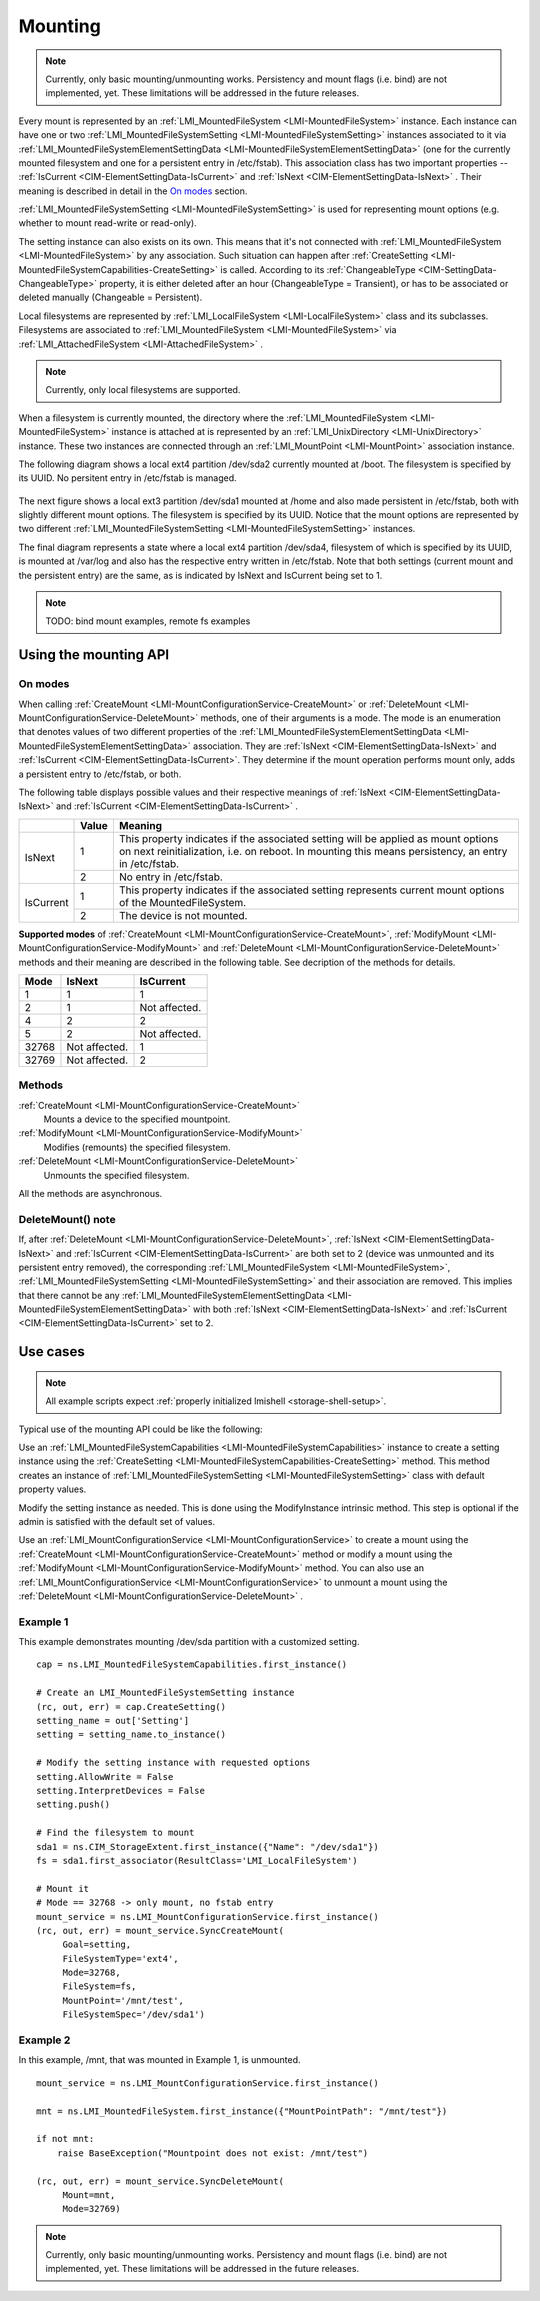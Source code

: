 ========
Mounting
========

.. note::

   Currently, only basic mounting/unmounting works. Persistency and mount flags
   (i.e. bind) are not implemented, yet. These limitations will be addressed
   in the future releases.

Every mount is represented by an
:ref:`LMI_MountedFileSystem <LMI-MountedFileSystem>`
instance. Each instance can have one or two
:ref:`LMI_MountedFileSystemSetting <LMI-MountedFileSystemSetting>` instances
associated to it via
:ref:`LMI_MountedFileSystemElementSettingData <LMI-MountedFileSystemElementSettingData>`
(one for the currently mounted filesystem and one for a persistent entry in
/etc/fstab). This association class has two important properties --
:ref:`IsCurrent <CIM-ElementSettingData-IsCurrent>`
and
:ref:`IsNext <CIM-ElementSettingData-IsNext>`
. Their meaning is described in detail in the `On modes`_ section.

:ref:`LMI_MountedFileSystemSetting <LMI-MountedFileSystemSetting>` is used for
representing mount options (e.g. whether to mount read-write or read-only).

The setting instance can also exists on its own. This means that it's not
connected with
:ref:`LMI_MountedFileSystem <LMI-MountedFileSystem>`
by any association. Such situation can
happen after
:ref:`CreateSetting <LMI-MountedFileSystemCapabilities-CreateSetting>`
is called. According to its
:ref:`ChangeableType <CIM-SettingData-ChangeableType>`
property, it is either deleted after an hour (ChangeableType = Transient), or
has to be associated or deleted manually (Changeable = Persistent).

Local filesystems are represented by
:ref:`LMI_LocalFileSystem <LMI-LocalFileSystem>` class and its
subclasses. Filesystems are associated to
:ref:`LMI_MountedFileSystem <LMI-MountedFileSystem>`
via
:ref:`LMI_AttachedFileSystem <LMI-AttachedFileSystem>`
.

.. note::

   Currently, only local filesystems are supported.

.. Following line produces "WARNING: undefined label: LMI-UnixDirectory" in
   storage docs, but the links is useful in overall documentation.

When a filesystem is currently mounted, the directory where the
:ref:`LMI_MountedFileSystem <LMI-MountedFileSystem>`
instance is attached at is represented by an
:ref:`LMI_UnixDirectory <LMI-UnixDirectory>`
instance. These two instances are connected through an
:ref:`LMI_MountPoint <LMI-MountPoint>`
association instance.

The following diagram shows a local ext4 partition /dev/sda2 currently mounted
at /boot. The filesystem is specified by its UUID. No persitent entry in
/etc/fstab is managed.

.. figure:: pic/mounting-instance.svg
   :target: ../_images/mounting-instance.svg

The next figure shows a local ext3 partition /dev/sda1 mounted at /home and also
made persistent in /etc/fstab, both with slightly different mount options. The
filesystem is specified by its UUID. Notice that the mount options are
represented by two different
:ref:`LMI_MountedFileSystemSetting <LMI-MountedFileSystemSetting>`
instances.

.. image:: pic/mounting-instance-2.svg
   :target: ../_images/mounting-instance-2.svg

The final diagram represents a state where a local ext4 partition /dev/sda4,
filesystem of which is specified by its UUID, is mounted at /var/log and also
has the respective entry written in /etc/fstab. Note that both settings (current
mount and the persistent entry) are the same, as is indicated by IsNext and
IsCurrent being set to 1.

.. image:: pic/mounting-instance-3.svg
   :target: ../_images/mounting-instance-3.svg

.. note::

   TODO: bind mount examples, remote fs examples

Using the mounting API
======================

On modes
--------
When calling
:ref:`CreateMount <LMI-MountConfigurationService-CreateMount>` or
:ref:`DeleteMount <LMI-MountConfigurationService-DeleteMount>`
methods, one of their arguments is a mode. The mode is an enumeration that
denotes values of two different properties of the
:ref:`LMI_MountedFileSystemElementSettingData <LMI-MountedFileSystemElementSettingData>`
association.  They are
:ref:`IsNext <CIM-ElementSettingData-IsNext>` and
:ref:`IsCurrent <CIM-ElementSettingData-IsCurrent>`.
They determine if the mount operation performs mount only, adds a persistent
entry to /etc/fstab, or both.

The following table displays possible values and their respective meanings of
:ref:`IsNext <CIM-ElementSettingData-IsNext>`
and
:ref:`IsCurrent <CIM-ElementSettingData-IsCurrent>`
.

.. table::

   +-----------+-------+-------------------------------------------------------------------------------+
   |           | Value | Meaning                                                                       |
   +===========+=======+===============================================================================+
   |           |       | This property indicates if the associated setting will be applied as mount    |
   |           |     1 | options on next reinitialization, i.e. on reboot. In mounting this means      |
   |           |       | persistency, an entry in /etc/fstab.                                          |
   | IsNext    +-------+-------------------------------------------------------------------------------+
   |           |     2 | No entry in /etc/fstab.                                                       |
   +-----------+-------+-------------------------------------------------------------------------------+
   |           |     1 | This property indicates if the associated setting represents current mount    |
   |           |       | options of the MountedFileSystem.                                             |
   | IsCurrent +-------+-------------------------------------------------------------------------------+
   |           |     2 | The device is not mounted.                                                    |
   +-----------+-------+-------------------------------------------------------------------------------+

**Supported modes** of
:ref:`CreateMount <LMI-MountConfigurationService-CreateMount>`,
:ref:`ModifyMount <LMI-MountConfigurationService-ModifyMount>` and
:ref:`DeleteMount <LMI-MountConfigurationService-DeleteMount>`
methods and their meaning are described in the following table. See decription of
the methods for details.

.. table::

   ======== =============== ===============
   Mode     IsNext          IsCurrent
   ======== =============== ===============
         1               1               1
         2               1   Not affected.
         4               2               2
         5               2   Not affected.
     32768   Not affected.               1
     32769   Not affected.               2
   ======== =============== ===============

Methods
-------
:ref:`CreateMount <LMI-MountConfigurationService-CreateMount>`
   Mounts a device to the specified mountpoint.

:ref:`ModifyMount <LMI-MountConfigurationService-ModifyMount>`
   Modifies (remounts) the specified filesystem.

:ref:`DeleteMount <LMI-MountConfigurationService-DeleteMount>`
   Unmounts the specified filesystem.

All the methods are asynchronous.

DeleteMount() note
------------------
If, after
:ref:`DeleteMount <LMI-MountConfigurationService-DeleteMount>`,
:ref:`IsNext <CIM-ElementSettingData-IsNext>` and
:ref:`IsCurrent <CIM-ElementSettingData-IsCurrent>`
are both set to 2 (device was unmounted and its persistent
entry removed), the corresponding
:ref:`LMI_MountedFileSystem <LMI-MountedFileSystem>`,
:ref:`LMI_MountedFileSystemSetting <LMI-MountedFileSystemSetting>`
and their association are removed. This implies that there cannot be any
:ref:`LMI_MountedFileSystemElementSettingData <LMI-MountedFileSystemElementSettingData>`
with both
:ref:`IsNext <CIM-ElementSettingData-IsNext>` and
:ref:`IsCurrent <CIM-ElementSettingData-IsCurrent>`
set to 2.

Use cases
=========
.. note::
   All example scripts expect :ref:`properly initialized lmishell <storage-shell-setup>`.

Typical use of the mounting API could be like the following:

Use an
:ref:`LMI_MountedFileSystemCapabilities <LMI-MountedFileSystemCapabilities>`
instance to create a setting instance using the
:ref:`CreateSetting <LMI-MountedFileSystemCapabilities-CreateSetting>`
method. This method creates an instance of
:ref:`LMI_MountedFileSystemSetting <LMI-MountedFileSystemSetting>`
class with default property values.

Modify the setting instance as needed. This is done using the ModifyInstance
intrinsic method. This step is optional if the admin is satisfied with the
default set of values.

Use an
:ref:`LMI_MountConfigurationService <LMI-MountConfigurationService>`
to create a mount using the
:ref:`CreateMount <LMI-MountConfigurationService-CreateMount>`
method or modify a mount using the
:ref:`ModifyMount <LMI-MountConfigurationService-ModifyMount>`
method. You can also use an
:ref:`LMI_MountConfigurationService <LMI-MountConfigurationService>`
to unmount a mount using the
:ref:`DeleteMount <LMI-MountConfigurationService-DeleteMount>`
.

.. _example-create-mount:

Example 1
---------
This example demonstrates mounting /dev/sda partition with a customized setting.

::

   cap = ns.LMI_MountedFileSystemCapabilities.first_instance()

   # Create an LMI_MountedFileSystemSetting instance
   (rc, out, err) = cap.CreateSetting()
   setting_name = out['Setting']
   setting = setting_name.to_instance()

   # Modify the setting instance with requested options
   setting.AllowWrite = False
   setting.InterpretDevices = False
   setting.push()

   # Find the filesystem to mount
   sda1 = ns.CIM_StorageExtent.first_instance({"Name": "/dev/sda1"})
   fs = sda1.first_associator(ResultClass='LMI_LocalFileSystem')

   # Mount it
   # Mode == 32768 -> only mount, no fstab entry
   mount_service = ns.LMI_MountConfigurationService.first_instance()
   (rc, out, err) = mount_service.SyncCreateMount(
        Goal=setting,
        FileSystemType='ext4',
        Mode=32768,
        FileSystem=fs,
        MountPoint='/mnt/test',
        FileSystemSpec='/dev/sda1')

Example 2
---------
In this example, /mnt, that was mounted in Example 1, is unmounted.

::

   mount_service = ns.LMI_MountConfigurationService.first_instance()

   mnt = ns.LMI_MountedFileSystem.first_instance({"MountPointPath": "/mnt/test"})

   if not mnt:
       raise BaseException("Mountpoint does not exist: /mnt/test")

   (rc, out, err) = mount_service.SyncDeleteMount(
        Mount=mnt,
        Mode=32769)

.. note::

   Currently, only basic mounting/unmounting works. Persistency and mount flags
   (i.e. bind) are not implemented, yet. These limitations will be addressed in
   the future releases.
